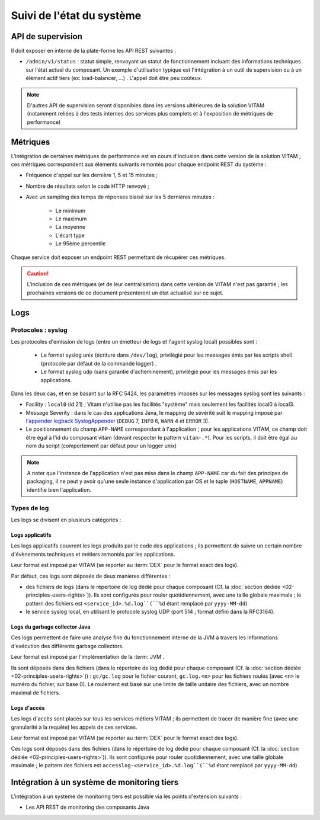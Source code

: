 Suivi de l'état du système
##########################



API de supervision
==================

Il doit exposer en interne de la plate-forme les API REST suivantes :

* ``/admin/v1/status`` : statut simple, renvoyant un statut de fonctionnement incluant des informations techniques sur l'état actuel du composant. Un exemple d'utilisation typique est l'intégration à un outil de supervision ou à un élément actif tiers (ex: load-balancer, ...) . L'appel doit être peu coûteux.

.. note:: D'autres API de supervision seront disponibles dans les versions ultérieures de la solution VITAM (notamment reliées à des tests internes des services plus complets et à l'exposition de métriques de performance)

.. seealso:: D'autres interfaces de status dédiées au SIA sont disponibles sur les composants externes (zone accès) ; elles sont décrites dans la documentation d'API de VITAM.


Métriques
=========

L'intégration de certaines métriques de performance est en cours d'inclusion dans cette version de la solution VITAM ; ces métriques correspondent aux éléments suivants remontés pour chaque endpoint REST du système :

* Fréquence d'appel sur les dernière 1, 5 et 15 minutes ;
* Nombre de résultats selon le code HTTP renvoyé ;
* Avec un sampling des temps de réponses biaisé sur les 5 dernières minutes :

    - Le minimum
    - Le maximum
    - La moyenne
    - L'écart type
    - Le 95ème percentile

Chaque service doit exposer un endpoint REST permettant de récupérer ces métriques.

.. caution:: L'inclusion de ces métriques (et de leur centralisation) dans cette version de VITAM n'est  pas garantie ; les prochaines versions de ce document présenteront un état actualisé sur ce sujet.


Logs
====

Protocoles : syslog
-------------------

Les protocoles d'emission de logs (entre un émetteur de logs et l'agent syslog local) possibles sont : 

  + Le format syslog unix (écriture dans ``/dev/log``), privilégié pour les messages émis par les scripts shell (protocole par défaut de la commande logger) . 
  + Le format syslog udp (sans garantie d'acheminement), privilégié pour les messages émis par les applications.

Dans les deux cas, et en se basant sur la RFC 5424, les paramètres imposés sur les messages syslog sont les suivants :

* Facility : ``local0`` (id 21) ; Vitam n'utilise pas les facilités "système" mais seulement les facilités local0 à local3.
* Message Severity : dans le cas des applications Java, le mapping de sévérité suit le mapping imposé par `l'appender logback SyslogAppender  <http://logback.qos.ch/manual/appenders.html#SyslogAppender>`_ (``DEBUG`` 7, ``INFO`` 6, ``WARN`` 4 et ``ERROR`` 3).
* Le positionnement du champ ``APP-NAME`` correspondant à l'application ; pour les applications VITAM, ce champ doit être égal à l'id du composant vitam (devant respecter le pattern ``vitam-.*``). Pour les scripts, il doit être égal au nom du script (comportement par défaut pour un logger unix)
 
.. note:: A noter que l'instance de l'application n'est pas mise dans le champ ``APP-NAME`` car du fait des principes de packaging, il ne peut y avoir qu'une seule instance d'application par OS et le tuple (``HOSTNAME``, ``APPNAME``) identifie bien l'application.


Types de log
------------

Les logs se divisent en plusieurs catégories :

Logs applicatifs
^^^^^^^^^^^^^^^^

Les logs applicatifs couvrent les logs produits par le code des applications ; ils permettent de suivre un certain nombre d'évènements techniques et métiers remontés par les applications.

Leur format est imposé par VITAM (se reporter au :term:`DEX` pour le format exact des logs).

Par défaut, ces logs sont déposés de deux manières différentes :

* des fichiers de logs (dans le répertoire de log dédié pour chaque composant (Cf. la :doc:`section dédiée <02-principles-users-rights>`)). Ils sont configurés pour rouler quotidiennement, avec une taille globale maximale ; le pattern des fichiers est ``<service_id>.%d.log``(``%d`` étant remplacé par ``yyyy-MM-dd``)
  
* le service syslog local, en utilisant le protocole syslog UDP (port 514 ; format défini dans la RFC3164).

.. info:: VITAM propose un sous-système dédié à la collecte et exploitation des logs qui s'appuie sur ce service syslog local pour l'acquisition des logs ; il est décrit plus en détails dans :doc:`la section dédiée </technique/05-logs-architecture>`.


Logs du garbage collector Java
^^^^^^^^^^^^^^^^^^^^^^^^^^^^^^

Ces logs permettent de faire une analyse fine du fonctionnement interne de la JVM à travers les informations d'exécution des différents garbage collectors. 

Leur format est imposé par l'implémentation de la :term:`JVM`.

Ils sont déposés dans des fichiers (dans le répertoire de log dédié pour chaque composant (Cf. la :doc:`section dédiée <02-principles-users-rights>`)) : ``gc/gc.log`` pour le fichier courant, ``gc.log.<n>`` pour les fichiers roulés (avec ``<n>`` le numéro du fichier, sur base 0). Le roulement est basé sur une limite de taille unitaire des fichiers, avec un nombre maximal de fichiers.


Logs d'accès
^^^^^^^^^^^^

Les logs d'accès sont placés sur tous les services métiers VITAM ; ils permettent de tracer de manière fine (avec une granularité à la requête) les appels de ces services.

Leur format est imposé par VITAM (se reporter au :term:`DEX` pour le format exact des logs).

Ces logs sont déposés dans des fichiers (dans le répertoire de log dédié pour chaque composant (Cf. la :doc:`section dédiée <02-principles-users-rights>`)). Ils sont configurés pour rouler quotidiennement, avec une taille globale maximale ; le pattern des fichiers est ``accesslog-<service_id>.%d.log``(``%d`` étant remplacé par ``yyyy-MM-dd``)









.. 
    Suivi de l'état de sécurité
    ===========================
.. 
    Sujet à adresser


.. 
    Suivi de l'état de déploiement
    ==============================
.. 
    Sujet à adresser ; à définir en liaison avec la section sur :doc:`le déploiement <30-principles-deployment>`


.. A intégrer à l'ihm d'administration technique ?


Intégration à un système de monitoring tiers
============================================

L'intégration à un système de monitoring tiers est possible via les points d'extension suivants :

* Les API REST de monitoring des composants Java
